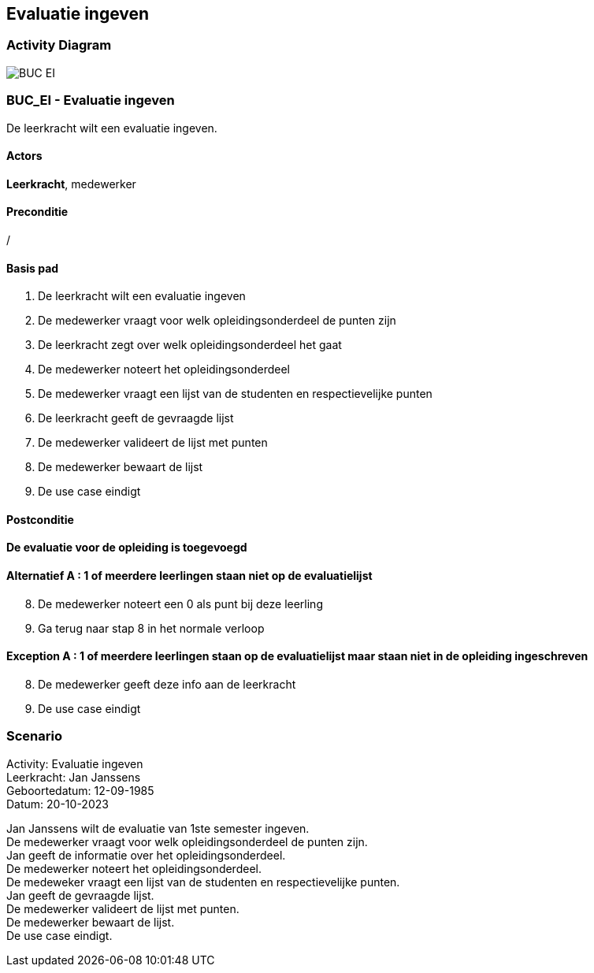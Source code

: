 == *Evaluatie ingeven*
=== *Activity Diagram*
image::BUC_EI.png[]

=== *BUC_EI  - Evaluatie ingeven*
De leerkracht wilt een evaluatie ingeven.

==== Actors 
[underline]##**Leerkracht**##, medewerker

==== Preconditie
/

==== Basis pad
. De [underline]#leerkracht# wilt een evaluatie ingeven
. De [underline]#medewerker# vraagt voor welk opleidingsonderdeel de punten zijn
. De [underline]#leerkracht# zegt over welk opleidingsonderdeel het gaat
. De [underline]#medewerker# noteert het opleidingsonderdeel
. De [underline]#medewerker# vraagt een lijst van de studenten en respectievelijke punten
. De [underline]#leerkracht# geeft de gevraagde lijst
. De [underline]#medewerker# valideert de lijst met punten
. De [underline]#medewerker# bewaart de lijst
. De use case eindigt

==== Postconditie 
*De evaluatie voor de opleiding is toegevoegd*

==== Alternatief A : 1 of meerdere leerlingen staan niet op de evaluatielijst
[start=8]
. De [underline]#medewerker# noteert een 0 als punt bij deze leerling
. Ga terug naar stap 8 in het normale verloop

==== Exception A : 1 of meerdere leerlingen staan op de evaluatielijst maar staan niet in de opleiding ingeschreven
[start=8]
. De [underline]#medewerker# geeft deze info aan de leerkracht 
. De use case eindigt

=== *Scenario*
[%hardbreaks]
Activity: Evaluatie ingeven
Leerkracht: Jan Janssens 
Geboortedatum: 12-09-1985
Datum: 20-10-2023
[%hardbreaks]
Jan Janssens  wilt de evaluatie van 1ste semester ingeven. 
De medewerker vraagt voor welk opleidingsonderdeel de punten zijn.
Jan geeft de informatie over het opleidingsonderdeel.
De medewerker noteert het opleidingsonderdeel.
De medeweker vraagt een lijst van de studenten en respectievelijke punten.
Jan geeft de gevraagde lijst.
De medewerker valideert de lijst met punten.
De medewerker bewaart de lijst.
De use case eindigt.